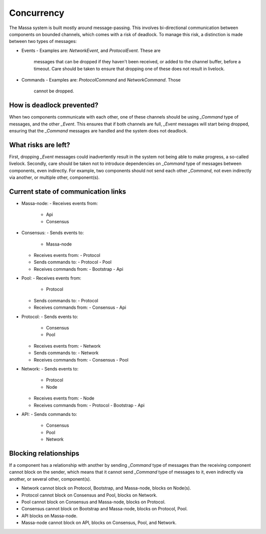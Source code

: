 ===========
Concurrency
===========

The Massa system is built mostly around message-passing. This involves
bi-directional communication between components on bounded channels,
which comes with a risk of deadlock. To manage this risk, a distinction
is made between two types of messages:

-   Events
    -   Examples are: `NetworkEvent`, and `ProtocolEvent`. These are
        messages that can be dropped if they haven't been received, or
        added to the channel buffer, before a timeout. Care should be
        taken to ensure that dropping one of these does not result in
        livelock.
-   Commands
    -   Examples are: `ProtocolCommand` and `NetworkCommand`. Those
        cannot be dropped.

How is deadlock prevented?
==========================

When two components communicate with each other, one of these channels
should be using `_Command` type of messages, and the other `_Event`.
This ensures that if both channels are full, `_Event` messages will
start being dropped, ensuring that the `_Command` messages are handled
and the system does not deadlock.

What risks are left?
====================

First, dropping `_Event` messages could inadvertently result in the
system not being able to make progress, a so-called livelock. Secondly,
care should be taken not to introduce dependencies on `_Command` type of
messages between components, even indirectly. For example, two
components should not send each other `_Command`, not even indirectly
via another, or multiple other, component(s).

Current state of communication links
====================================

-   Massa-node:
    -   Receives events from:
        -   Api
        -   Consensus
-   Consensus:
    -   Sends events to:
        -   Massa-node
    -   Receives events from:
        -   Protocol
    -   Sends commands to:
        -   Protocol
        -   Pool
    -   Receives commands from:
        -   Bootstrap
        -   Api
-   Pool:
    -   Receives events from:
        -   Protocol
    -   Sends commands to:
        -   Protocol
    -   Receives commands from:
        -   Consensus
        -   Api
-   Protocol:
    -   Sends events to:
        -   Consensus
        -   Pool
    -   Receives events from:
        -   Network
    -   Sends commands to:
        -   Network
    -   Receives commands from:
        -   Consensus
        -   Pool
-   Network:
    -   Sends events to:
        -   Protocol
        -   Node
    -   Receives events from:
        -   Node
    -   Receives commands from:
        -   Protocol
        -   Bootstrap
        -   Api
-   API:
    -   Sends commands to:
        -   Consensus
        -   Pool
        -   Network

.. image:: massa_communication_links.svg
   :alt: Current state of communication links
   :align: center

..
    code-block:: mermaid
    graph LR
        MN[Massa-node]
        C[Consensus] -->|events| MN
        C -->|commands| Pr[Protocol]
        C -->|commands| Po[Pool]
        Po -->|commands| Pr
        Pr -->|events| C
        Pr -->|events| Po
        Pr -->|commands| N[Network]
        N -->|events| Pr
        N -->|events| No[Node]
        No -->|events| N
        A[Api] --> |commands| C
        A[Api] --> |commands| Po
        A[Api] --> |commands| N
        B[Bootstrap] --> |commands| C
        B[Bootstrap] --> |commands| N


Blocking relationships
======================

If a component has a relationship with another by sending `_Command`
type of messages than the receiving component cannot block on the
sender, which means that it cannot send `_Command` type of messages to
it, even indirectly via another, or several other, component(s).

-   Network cannot block on Protocol, Bootstrap, and Massa-node, blocks
    on Node(s).
-   Protocol cannot block on Consensus and Pool, blocks on Network.
-   Pool cannot block on Consensus and Massa-node, blocks on Protocol.
-   Consensus cannot block on Bootstrap and Massa-node, blocks on
    Protocol, Pool.
-   API blocks on Massa-node.
-   Massa-node cannot block on API, blocks on Consensus, Pool, and
    Network.
